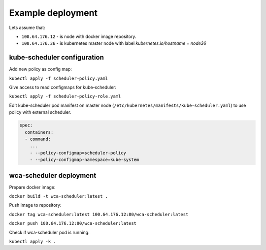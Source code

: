 Example deployment
==================
Lets assume that:

- ``100.64.176.12`` - is node with docker image repository.
- ``100.64.176.36`` - is kubernetes master node with label `kubernetes.io/hostname` = `node36`

kube-scheduler configuration
----------------------------

Add new policy as config map:

``kubectl apply -f scheduler-policy.yaml``

Give access to read configmaps for kube-scheduler:

``kubectl apply -f scheduler-policy-role.yaml``

Edit kube-scheduler pod manifest on master node (``/etc/kubernetes/manifests/kube-scheduler.yaml``) to use policy with external scheduler.

.. code-block:: yaml

        spec:
          containers:
          - command:
            ...
            - --policy-configmap=scheduler-policy
            - --policy-configmap-namespace=kube-system
   

wca-scheduler deployment
------------------------

Prepare docker image:

``docker build -t wca-scheduler:latest .``

Push image to repository:

``docker tag wca-scheduler:latest 100.64.176.12:80/wca-scheduler:latest``

``docker push 100.64.176.12:80/wca-scheduler:latest``

Check if wca-scheduler pod is running:

``kubectl apply -k .``
